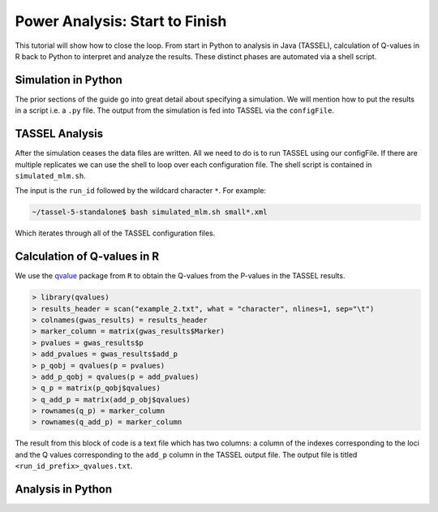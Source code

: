 .. _power_analysis:

###############################
Power Analysis: Start to Finish
###############################

This tutorial will show how to close the loop. From start in Python
to analysis in Java (TASSEL), calculation of Q-values in R back to Python
to interpret and analyze the results. These distinct phases are automated
via a shell script.

Simulation in Python
####################

The prior sections of the guide go into great detail about specifying
a simulation. We will mention how to put the results in a script i.e.
a ``.py`` file. The output from the simulation is fed into TASSEL via
the ``configFile``.

TASSEL Analysis
###############

After the simulation ceases the data files are written. All we need to do
is to run TASSEL using our configFile. If there are multiple replicates
we can use the shell to loop over each configuration file. The shell script
is contained in ``simulated_mlm.sh``.

.. code-block:: bash
   :caption: Contents of the ``simulated_mlm.sh`` script

   #!/usr/bin/env bash

   for $filename in $@;
   do
      echo "Running $filename now.\n"
      ./run_pipeline.pl -Xmx6g -configFile $filename
   done


The input is the ``run_id`` followed by the wildcard character ``*``.
For example:

.. code-block:: sh

   ~/tassel-5-standalone$ bash simulated_mlm.sh small*.xml

Which iterates through all of the TASSEL configuration files.

Calculation of Q-values in R
############################

We use the qvalue_ package from ``R`` to obtain the Q-values from the P-values
in the TASSEL results.

.. code-block:: R

   > library(qvalues)
   > results_header = scan("example_2.txt", what = "character", nlines=1, sep="\t")
   > colnames(gwas_results) = results_header
   > marker_column = matrix(gwas_results$Marker)
   > pvalues = gwas_results$p
   > add_pvalues = gwas_results$add_p
   > p_qobj = qvalues(p = pvalues)
   > add_p_qobj = qvalues(p = add_pvalues)
   > q_p = matrix(p_qobj$qvalues)
   > q_add_p = matrix(add_p_obj$qvalues)
   > rownames(q_p) = marker_column
   > rownames(q_add_p) = marker_column

The result from this block of code is a text file which has two columns:
a column of the indexes corresponding to the loci and the Q values
corresponding to the ``add_p`` column in the TASSEL output file. The output
file is titled ``<run_id_prefix>_qvalues.txt``.


Analysis in Python
##################




.. _qvalue: https://github.com/StoreyLab/qvalue